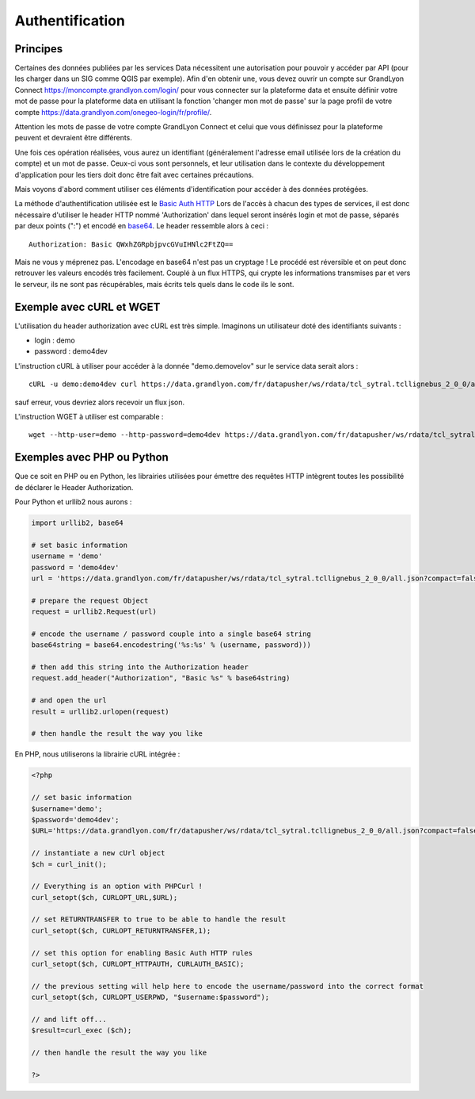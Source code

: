 .. _authentification:

Authentification
=================

Principes
-------------------

Certaines des données publiées par les services Data nécessitent une autorisation pour pouvoir y accéder par API (pour les charger dans un SIG comme QGIS par exemple). 
Afin d'en obtenir une, vous devez ouvrir un compte sur GrandLyon Connect https://moncompte.grandlyon.com/login/ pour vous connecter sur la plateforme data et ensuite définir votre mot de passe pour la plateforme data en utilisant la fonction 'changer mon mot de passe' sur la page profil de votre compte https://data.grandlyon.com/onegeo-login/fr/profile/.

Attention les mots de passe de votre compte GrandLyon Connect et celui que vous définissez pour la plateforme peuvent et devraient être différents.

Une fois ces opération réalisées, vous aurez un identifiant (généralement l'adresse email utilisée lors de la création du compte) et un mot de passe. Ceux-ci vous sont personnels, et leur utilisation dans le contexte du développement d'application pour les tiers doit donc être fait avec certaines précautions. 

Mais voyons d'abord comment utiliser ces éléments d'identification pour accéder à des données protégées. 

La méthode d'authentification utilisée est le `Basic Auth HTTP <http://fr.wikipedia.org/wiki/Authentification_HTTP#M.C3.A9thode_Basic>`_ Lors de l'accès à chacun des types de services, il est donc nécessaire d'utiliser le header HTTP nommé 'Authorization' dans lequel seront insérés login et mot de passe, séparés par deux points (":") et encodé en `base64 <http://fr.wikipedia.org/wiki/Base64>`_. Le header ressemble alors à ceci :

::

  Authorization: Basic QWxhZGRpbjpvcGVuIHNlc2FtZQ==
 
Mais ne vous y méprenez pas. L'encodage en base64 n'est pas un cryptage ! Le procédé est réversible et on peut donc retrouver les valeurs encodés très facilement. Couplé à un flux HTTPS, qui crypte les informations transmises par et vers le serveur, ils ne sont pas récupérables, mais écrits tels quels dans le code ils le sont. 


Exemple avec cURL et WGET
--------------------------

L'utilisation du header authorization avec cURL est très simple. Imaginons un utilisateur doté des identifiants suivants :

* login : demo
* password : demo4dev

L'instruction cURL à utiliser pour accéder à la donnée "demo.demovelov" sur le service data serait alors :

::

    cURL -u demo:demo4dev curl https://data.grandlyon.com/fr/datapusher/ws/rdata/tcl_sytral.tcllignebus_2_0_0/all.json?compact=false

sauf erreur, vous devriez alors recevoir un flux json. 

L'instruction WGET à utiliser est comparable : 

:: 

    wget --http-user=demo --http-password=demo4dev https://data.grandlyon.com/fr/datapusher/ws/rdata/tcl_sytral.tcllignebus_2_0_0/all.json?compact=false
 

Exemples avec PHP ou Python
---------------------------

Que ce soit en PHP ou en Python, les librairies utilisées pour émettre des requêtes HTTP intègrent toutes les possibilité de déclarer le Header Authorization.

Pour Python et urllib2 nous aurons :

.. code-block:: python

    import urllib2, base64
    
    # set basic information
    username = 'demo'
    password = 'demo4dev'
    url = 'https://data.grandlyon.com/fr/datapusher/ws/rdata/tcl_sytral.tcllignebus_2_0_0/all.json?compact=false'
    
    # prepare the request Object
    request = urllib2.Request(url)
    
    # encode the username / password couple into a single base64 string
    base64string = base64.encodestring('%s:%s' % (username, password)))
    
    # then add this string into the Authorization header
    request.add_header("Authorization", "Basic %s" % base64string)
    
    # and open the url
    result = urllib2.urlopen(request)
    
    # then handle the result the way you like

En PHP, nous utiliserons la librairie cURL intégrée :

.. code-block:: php

    <?php

    // set basic information
    $username='demo';
    $password='demo4dev';
    $URL='https://data.grandlyon.com/fr/datapusher/ws/rdata/tcl_sytral.tcllignebus_2_0_0/all.json?compact=false';
    
    // instantiate a new cUrl object
    $ch = curl_init();
    
    // Everything is an option with PHPCurl !
    curl_setopt($ch, CURLOPT_URL,$URL);
    
    // set RETURNTRANSFER to true to be able to handle the result
    curl_setopt($ch, CURLOPT_RETURNTRANSFER,1);
    
    // set this option for enabling Basic Auth HTTP rules
    curl_setopt($ch, CURLOPT_HTTPAUTH, CURLAUTH_BASIC);
    
    // the previous setting will help here to encode the username/password into the correct format
    curl_setopt($ch, CURLOPT_USERPWD, "$username:$password");
    
    // and lift off...
    $result=curl_exec ($ch);
    
    // then handle the result the way you like
    
    ?>

